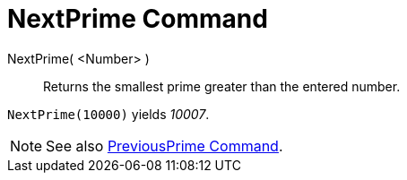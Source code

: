 = NextPrime Command

NextPrime( <Number> )::
  Returns the smallest prime greater than the entered number.

[EXAMPLE]
====

`NextPrime(10000)` yields _10007_.

====

[NOTE]
====

See also xref:/commands/PreviousPrime_Command.adoc[PreviousPrime Command].

====
